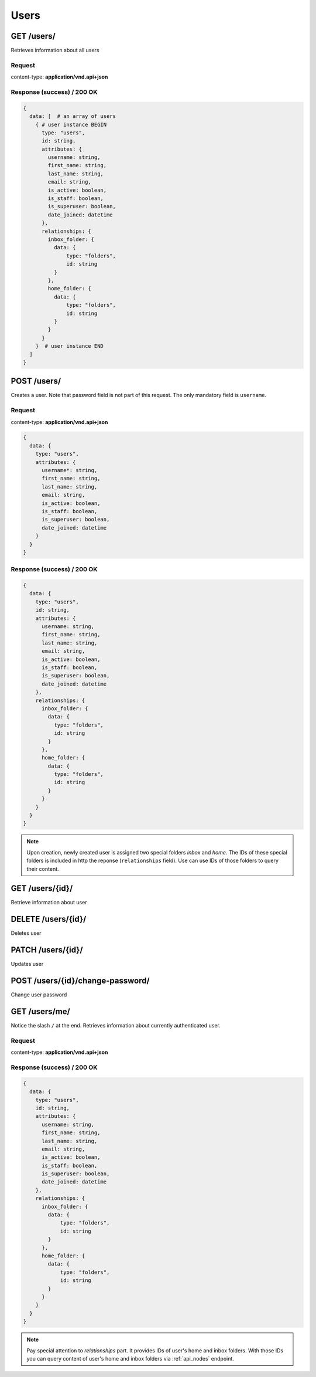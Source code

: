 .. _api_users:

Users
======


GET /users/
*************

Retrieves information about all users


Request
--------

content-type: **application/vnd.api+json**


Response (success) / 200 OK
---------------------------

.. code-block:: bash

  {
    data: [  # an array of users
      { # user instance BEGIN
        type: "users",
        id: string,
        attributes: {
          username: string,
          first_name: string,
          last_name: string,
          email: string,
          is_active: boolean,
          is_staff: boolean,
          is_superuser: boolean,
          date_joined: datetime
        },
        relationships: {
          inbox_folder: {
            data: {
                type: "folders",
                id: string
            }
          },
          home_folder: {
            data: {
                type: "folders",
                id: string
            }
          }
        }
      }  # user instance END
    ]
  }


POST /users/
***************

Creates a user. Note that password field is not part of this request. The only
mandatory field is ``username``.

Request
---------

content-type: **application/vnd.api+json**

.. code-block:: bash

  {
    data: {
      type: "users",
      attributes: {
        username*: string,
        first_name: string,
        last_name: string,
        email: string,
        is_active: boolean,
        is_staff: boolean,
        is_superuser: boolean,
        date_joined: datetime
      }
    }
  }

Response (success) / 200 OK
-----------------------------

.. code-block:: bash

  {
    data: {
      type: "users",
      id: string,
      attributes: {
        username: string,
        first_name: string,
        last_name: string,
        email: string,
        is_active: boolean,
        is_staff: boolean,
        is_superuser: boolean,
        date_joined: datetime
      },
      relationships: {
        inbox_folder: {
          data: {
            type: "folders",
            id: string
          }
        },
        home_folder: {
          data: {
            type: "folders",
            id: string
          }
        }
      }
    }
  }

.. note::

  Upon creation, newly created user is assigned
  two special folders *inbox* and *home*. The IDs of these special folders is included in http the reponse (``relationships`` field). Use can use IDs of those folders to query their content.


GET /users/{id}/
******************

Retrieve information about user

DELETE /users/{id}/
********************

Deletes user


PATCH /users/{id}/
*******************

Updates user

POST /users/{id}/change-password/
***********************************

Change user password


GET /users/me/
******************

Notice the slash ``/`` at the end.
Retrieves information about currently authenticated user.


Request
--------

content-type: **application/vnd.api+json**


Response (success) / 200 OK
---------------------------

.. code-block:: bash

  {
    data: {
      type: "users",
      id: string,
      attributes: {
        username: string,
        first_name: string,
        last_name: string,
        email: string,
        is_active: boolean,
        is_staff: boolean,
        is_superuser: boolean,
        date_joined: datetime
      },
      relationships: {
        inbox_folder: {
          data: {
              type: "folders",
              id: string
          }
        },
        home_folder: {
          data: {
              type: "folders",
              id: string
          }
        }
      }
    }
  }

.. note::

  Pay special attention to *relationships* part.
  It provides IDs of user's home and inbox folders.
  With those IDs you can query content of
  user's home and inbox folders via :ref:`api_nodes` endpoint.
